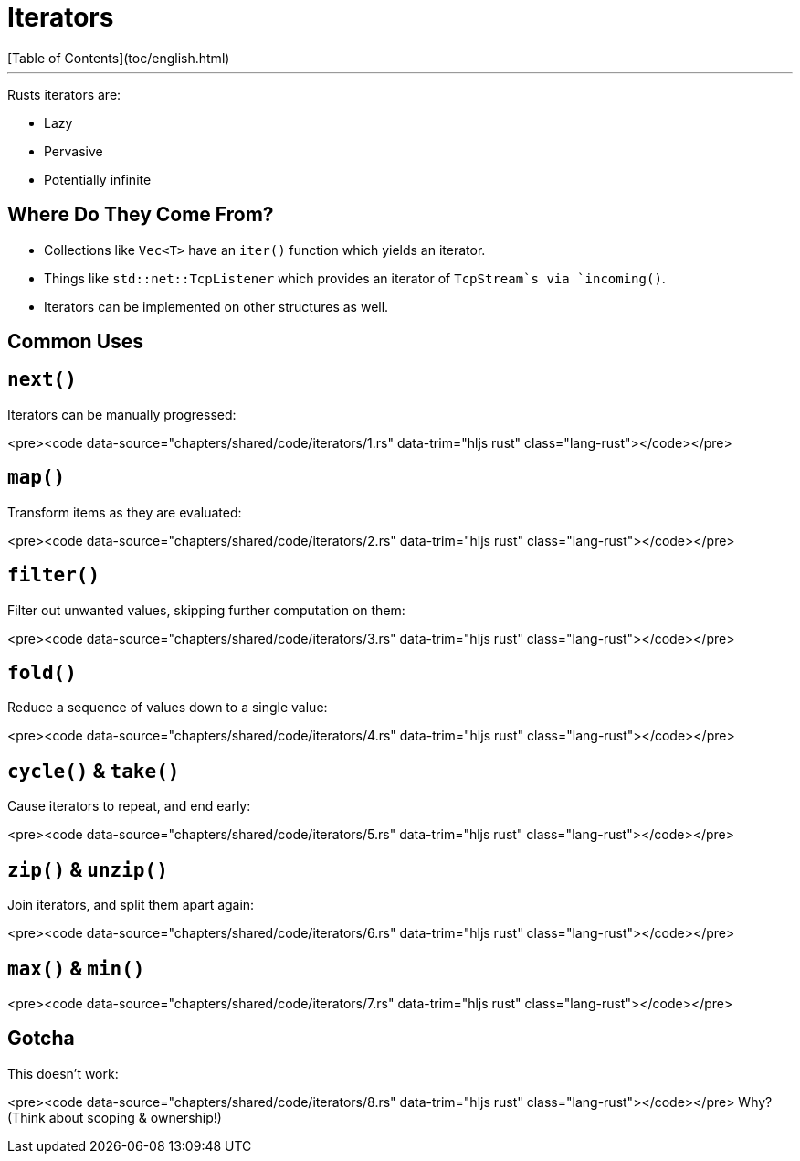 # Iterators
[Table of Contents](toc/english.html)

---

Rusts iterators are:

-   Lazy
-   Pervasive
-   Potentially infinite

== Where Do They Come From?

-   Collections like `Vec<T>` have an `iter()` function which yields an iterator.
-   Things like `std::net::TcpListener` which provides an iterator of `TcpStream`s via `incoming()`.
-   Iterators can be implemented on other structures as well.

== Common Uses

== `next()`

Iterators can be manually progressed:

<pre><code data-source="chapters/shared/code/iterators/1.rs" data-trim="hljs rust" class="lang-rust"></code></pre>

== `map()`

Transform items as they are evaluated:

<pre><code data-source="chapters/shared/code/iterators/2.rs" data-trim="hljs rust" class="lang-rust"></code></pre>

== `filter()`

Filter out unwanted values, skipping further computation on them:

<pre><code data-source="chapters/shared/code/iterators/3.rs" data-trim="hljs rust" class="lang-rust"></code></pre>

== `fold()`

Reduce a sequence of values down to a single value:

<pre><code data-source="chapters/shared/code/iterators/4.rs" data-trim="hljs rust" class="lang-rust"></code></pre>

== `cycle()` & `take()`

Cause iterators to repeat, and end early:

<pre><code data-source="chapters/shared/code/iterators/5.rs" data-trim="hljs rust" class="lang-rust"></code></pre>

== `zip()` & `unzip()`

Join iterators, and split them apart again:

<pre><code data-source="chapters/shared/code/iterators/6.rs" data-trim="hljs rust" class="lang-rust"></code></pre>

== `max()` & `min()`

<pre><code data-source="chapters/shared/code/iterators/7.rs" data-trim="hljs rust" class="lang-rust"></code></pre>

== Gotcha

This doesn't work:

<pre><code data-source="chapters/shared/code/iterators/8.rs" data-trim="hljs rust" class="lang-rust"></code></pre>
Why? (Think about scoping & ownership!)
